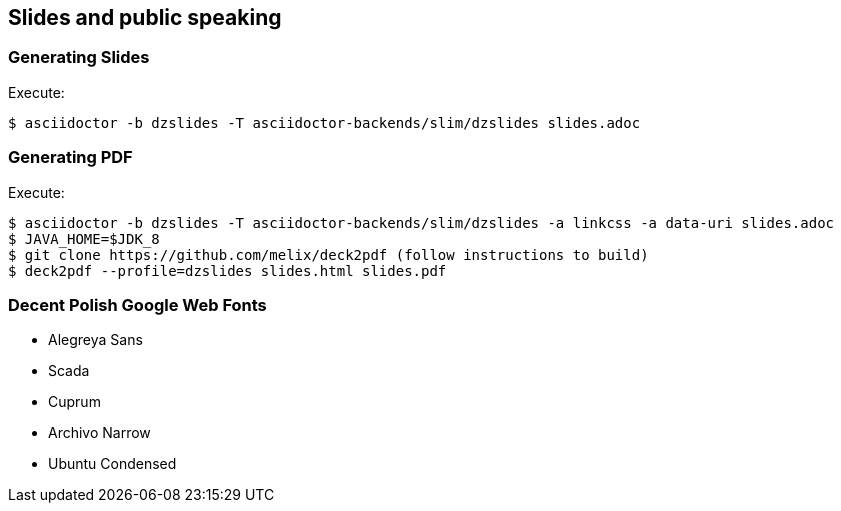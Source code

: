 == Slides and public speaking


=== Generating Slides

Execute:
....
$ asciidoctor -b dzslides -T asciidoctor-backends/slim/dzslides slides.adoc
....

=== Generating PDF

Execute:
....
$ asciidoctor -b dzslides -T asciidoctor-backends/slim/dzslides -a linkcss -a data-uri slides.adoc
$ JAVA_HOME=$JDK_8
$ git clone https://github.com/melix/deck2pdf (follow instructions to build)
$ deck2pdf --profile=dzslides slides.html slides.pdf
....

=== Decent Polish Google Web Fonts

* Alegreya Sans
* Scada
* Cuprum
* Archivo Narrow
* Ubuntu Condensed
